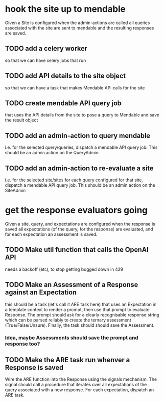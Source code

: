 * hook the site up to mendable
Given a Site is configured
when the admin-actions are called
all queries associated with the site are sent to mendable
and the resulting responses are saved.
** TODO add a celery worker
so that we can have celery jobs that run
** TODO add API details to the site object
so that we can have a task that makes Mendable API calls
for the site
** TODO create mendable API query job
that uses the API details from the site
to pose a query to Mendable
and save the result object
** TODO add an admin-action to query mendable
i.e. for the selected query/queries,
dispatch a mendable API query job.
This should be an admin action on the QueryAdmin
** TODO add an admin-action to re-evaluate a site
i.e. for the selected site/sites
for each query configured for that site,
dispatch a mendable API query job.
This should be an admin action on the SiteAdmin
* get the response evaluators going
Given a site, query, and expectations are configured
when the response is saved
all expectations (of the query, for the response) are evaluated,
and for each expectation an assessment is saved.
** TODO Make util function that calls the OpenAI API
needs a backoff (etc), to stop getting bogged down in 429
** TODO Make an Assessment of a Response against an Expectation
this should be a task (let's call it ARE task here)
that uses an Expectation in a template context
to render a prompt,
then use that prompt to evaluate Response.
The prompt should ask for a clearly recognisable response string
which can be parsed reliably to create the ternary assessment
(True/False/Unsure).
Finally, the task should should save the Assessment.
*** Idea, maybe Assessments should save the prompt and response too?
** TODO Make the ARE task run whenver a Response is saved
Wire the ARE function into the Response using the signals mechanism.
The signal should call a procedure
that iterates over all expectations of the query
associated with a new response.
For each expectation, dispatch an ARE task.
